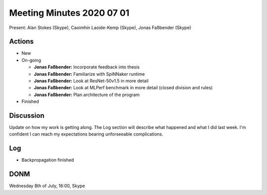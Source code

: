 Meeting Minutes 2020 07 01
==========================

Present: Alan Stokes (Skype), Caoimhín Laoide-Kemp (Skype),
Jonas Faßbender (Skype)


Actions
-------

* New

* On-going

  - **Jonas Faßbender:** Incorporate feedback into thesis

  - **Jonas Faßbender:** Familiarize with SpiNNaker runtime

  - **Jonas Faßbender:** Look at ResNet-50v1.5 in more detail

  - **Jonas Faßbender:** Look at MLPerf benchmark in more detail
    (closed division and rules)

  - **Jonas Faßbender:** Plan architecture of the program

* Finished


Discussion
----------

Update on how my work is getting along. The Log section will describe
what happened and what I did last week.
I'm confident I can reach my expectations bearing unforseeable
complications.


Log
---

* Backpropagation finished


DONM
----

Wednesday 8th of July, 16:00, Skype
